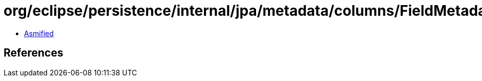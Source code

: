 = org/eclipse/persistence/internal/jpa/metadata/columns/FieldMetadata.class

 - link:FieldMetadata-asmified.java[Asmified]

== References

